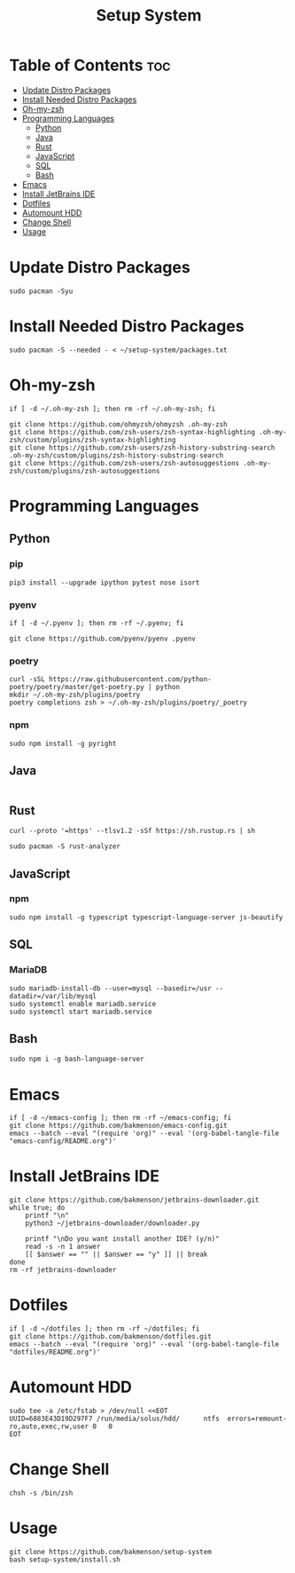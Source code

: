 #+title: Setup System

#+property: header-args:shell :tangle-mode (identity #o555) :tangle setup-system.sh :shebang #!/bin/bash

* Table of Contents :toc:
- [[#update-distro-packages][Update Distro Packages]]
- [[#install-needed-distro-packages][Install Needed Distro Packages]]
- [[#oh-my-zsh][Oh-my-zsh]]
- [[#programming-languages][Programming Languages]]
  - [[#python][Python]]
  - [[#java][Java]]
  - [[#rust][Rust]]
  - [[#javascript][JavaScript]]
  - [[#sql][SQL]]
  - [[#bash][Bash]]
- [[#emacs][Emacs]]
- [[#install-jetbrains-ide][Install JetBrains IDE]]
- [[#dotfiles][Dotfiles]]
- [[#automount-hdd][Automount HDD]]
- [[#change-shell][Change Shell]]
- [[#usage][Usage]]

* Update Distro Packages

#+begin_src shell
sudo pacman -Syu
#+end_src

* Install Needed Distro Packages

#+begin_src shell
sudo pacman -S --needed - < ~/setup-system/packages.txt
#+end_src

* Oh-my-zsh

#+begin_src shell
if [ -d ~/.oh-my-zsh ]; then rm -rf ~/.oh-my-zsh; fi

git clone https://github.com/ohmyzsh/ohmyzsh .oh-my-zsh
git clone https://github.com/zsh-users/zsh-syntax-highlighting .oh-my-zsh/custom/plugins/zsh-syntax-highlighting
git clone https://github.com/zsh-users/zsh-history-substring-search .oh-my-zsh/custom/plugins/zsh-history-substring-search
git clone https://github.com/zsh-users/zsh-autosuggestions .oh-my-zsh/custom/plugins/zsh-autosuggestions
#+end_src

* Programming Languages
** Python
*** pip

#+begin_src shell
pip3 install --upgrade ipython pytest nose isort
#+end_src

*** pyenv

#+begin_src shell
if [ -d ~/.pyenv ]; then rm -rf ~/.pyenv; fi

git clone https://github.com/pyenv/pyenv .pyenv
#+end_src

*** poetry

#+begin_src shell
curl -sSL https://raw.githubusercontent.com/python-poetry/poetry/master/get-poetry.py | python
mkdir ~/.oh-my-zsh/plugins/poetry
poetry completions zsh > ~/.oh-my-zsh/plugins/poetry/_poetry
#+end_src

*** npm

#+begin_src shell
sudo npm install -g pyright
#+end_src

** Java

  #+begin_src shell
  #+end_src

** Rust

#+begin_src shell
curl --proto '=https' --tlsv1.2 -sSf https://sh.rustup.rs | sh
#+end_src

#+begin_src shell
sudo pacman -S rust-analyzer
#+end_src

** JavaScript
*** npm

#+begin_src shell
sudo npm install -g typescript typescript-language-server js-beautify
#+end_src

** SQL
*** MariaDB

#+begin_src shell
sudo mariadb-install-db --user=mysql --basedir=/usr --datadir=/var/lib/mysql
sudo systemctl enable mariadb.service
sudo systemctl start mariadb.service
#+end_src

** Bash

#+begin_src shell
sudo npm i -g bash-language-server
#+end_src

* Emacs

#+begin_src shell
if [ -d ~/emacs-config ]; then rm -rf ~/emacs-config; fi
git clone https://github.com/bakmenson/emacs-config.git
emacs --batch --eval "(require 'org)" --eval '(org-babel-tangle-file "emacs-config/README.org")'
#+end_src

* Install JetBrains IDE

#+begin_src shell
git clone https://github.com/bakmenson/jetbrains-downloader.git
while true; do
	printf "\n"
	python3 ~/jetbrains-downloader/downloader.py

	printf "\nDo you want install another IDE? (y/n)"
	read -s -n 1 answer
	[[ $answer == "" || $answer == "y" ]] || break
done
rm -rf jetbrains-downloader
#+end_src

* Dotfiles

#+begin_src shell
if [ -d ~/dotfiles ]; then rm -rf ~/dotfiles; fi
git clone https://github.com/bakmenson/dotfiles.git
emacs --batch --eval "(require 'org)" --eval '(org-babel-tangle-file "dotfiles/README.org")'
#+end_src

* Automount HDD

#+begin_src shell
sudo tee -a /etc/fstab > /dev/null <<EOT
UUID=6883E43D19D297F7 /run/media/solus/hdd/      ntfs  errors=remount-ro,auto,exec,rw,user 0   0
EOT
#+end_src

* Change Shell

#+begin_src shell
chsh -s /bin/zsh
#+end_src


* Usage

#+begin_src shell :tangle no 
git clone https://github.com/bakmenson/setup-system
bash setup-system/install.sh
#+end_src
